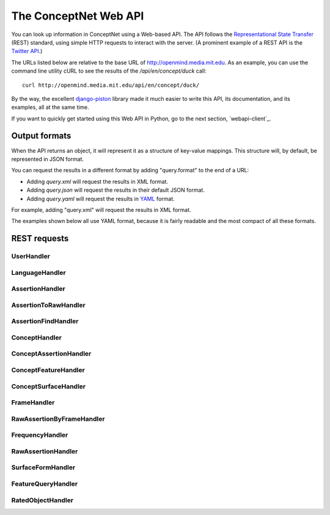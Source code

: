 
.. _webapi:

The ConceptNet Web API
======================

You can look up information in ConceptNet using a Web-based API. The API
follows the `Representational State Transfer`_ (REST) standard, using simple
HTTP requests to interact with the server. (A prominent example of a REST API
is the `Twitter API`_.)

.. _`Representational State Transfer`: http://en.wikipedia.org/wiki/Representational_State_Transfer
.. _`Twitter API`: http://apiwiki.twitter.com/Twitter-API-Documentation

The URLs listed below are relative to the base URL of http://openmind.media.mit.edu. As an
example, you can use the command line utility cURL to see the results of the
`/api/en/concept/duck` call::

  curl http://openmind.media.mit.edu/api/en/concept/duck/

By the way, the excellent `django-piston`_ library made it much easier to write
this API, its documentation, and its examples, all at the same time.

.. _`django-piston`: http://bitbucket.org/jespern/django-piston/wiki/Home

If you want to quickly get started using this Web API in Python, go to the next
section, `webapi-client`_.

Output formats
--------------

When the API returns an object, it will represent it as a structure of key-value
mappings. This structure will, by default, be represented in JSON format.

You can request the results in a different format by adding "query.format" to
the end of a URL:

- Adding `query.xml` will request the results in XML format.
- Adding `query.json` will request the results in their default JSON format.
- Adding `query.yaml` will request the results in YAML_ format.
  
.. _YAML: http://yaml.org

For example, adding "query.xml" will request the results in XML format.

The examples shown below all use YAML format, because it is fairly readable and
the most compact of all these formats.

REST requests
-------------



UserHandler
.......................................

.. function:: /api/user/{username}/

    
    **Checking users**: A GET request to this URL will confirm whether a user
    exists. If the user exists, this returns a data structure containing their
    username. If the user does not exist, it returns a 404 response.

    **Creating users**: A POST request to this URL will create a user that does
    not already exist. This takes two additional POST parameters:

    - `password`: The password the new user should have.
    - `email`: (Optional and not very important) The e-mail address to be
      associated with the user in the database.

    Do not use high-security passwords here. You're sending them over plain
    HTTP, so they are not encrypted.
    
    Implemented by: :class:`conceptnet.webapi.UserHandler`

    
    
    **Example:** `GET /api/user/verbosity/query.yaml <http://openmind.media.mit.edu/api/user/verbosity/query.yaml>`_ ::
    
        {username: verbosity}
    
    


LanguageHandler
.......................................

.. function:: /api/{lang}/

    
    A GET request to this URL will show basic information about a language --
    its ID and how many sentences (parsed or unparsed) exist in the database
    for that language.

    The sentence count is a cached value. It might become out of sync with the
    actual number of sentences, but it's not supposed to.
    
    Implemented by: :class:`conceptnet.webapi.LanguageHandler`

    
    
    **Example:** `GET /api/ja/query.yaml <http://openmind.media.mit.edu/api/ja/query.yaml>`_ ::
    
        {id: ja, sentence_count: 14540}
    
    


AssertionHandler
.......................................

.. function:: /api/{lang}/assertion/{id}/

    
    A GET request to this URL returns information about the Assertion with
    a particular ID.
    
    This ID will appear in URLs of other objects,
    such as RawAssertions, that refer to this Assertion.
    
    Implemented by: :class:`conceptnet.webapi.AssertionHandler`

    
    
    **Example:** `GET /api/en/assertion/25/query.yaml <http://openmind.media.mit.edu/api/en/assertion/25/query.yaml>`_ ::
    
        concept1:
          canonical_name: go to a concert
          language: {id: en}
          resource_uri: /api/en/concept/go%20concert/
          text: go concert
        concept2:
          canonical_name: hearing music
          language: {id: en}
          resource_uri: /api/en/concept/hear%20music/
          text: hear music
        frequency:
          language: {id: en}
          resource_uri: /api/en/frequency//
          text: ''
          value: 5
        language: {id: en}
        relation: {name: HasSubevent}
        resource_uri: /api/en/assertion/25/
        score: 9
    
    


AssertionToRawHandler
.......................................

.. function:: /api/{lang}/assertion/{id}/raw/

    
    A GET request to this URL will list the RawAssertions (natural language
    statements) associated with a given Assertion ID.
    
    Implemented by: :class:`conceptnet.webapi.AssertionToRawHandler`

    
    
    **Example:** `GET /api/en/assertion/31445/raw/query.yaml <http://openmind.media.mit.edu/api/en/assertion/31445/raw/query.yaml>`_ ::
    
        - assertion:
            concept1:
              canonical_name: a computer
              language: {id: en}
              resource_uri: /api/en/concept/computer/
              text: computer
            concept2:
              canonical_name: play a game
              language: {id: en}
              resource_uri: /api/en/concept/play%20game/
              text: play game
            frequency:
              language: {id: en}
              resource_uri: /api/en/frequency//
              text: ''
              value: 5
            language: {id: en}
            relation: {name: UsedFor}
            resource_uri: /api/en/assertion/31445/
            score: 21
          created: 2009-03-12 07:39:58.485641
          creator: {username: infovore}
          frame:
            frequency:
              language: {id: en}
              resource_uri: /api/en/frequency//
              text: ''
              value: 5
            goodness: 2
            language: {id: en}
            relation: {name: UsedFor}
            resource_uri: /api/en/frame/90/
            text: '{1} can be used to {2}'
          language: {id: en}
          resource_uri: /api/en/raw_assertion/223329/
          score: 16
          sentence:
            created_on: 2006-11-14 17:38:29.661909
            creator: {username: infovore}
            language: {id: en}
            score: 11
            text: A computer can be used to play games.
          surface1:
            concept:
              canonical_name: a computer
              language: {id: en}
              resource_uri: /api/en/concept/computer/
              text: computer
            language: {id: en}
            residue: a 1
            resource_uri: /api/en/surface/A%20computer/
            text: A computer
          surface2:
            concept:
              canonical_name: play a game
              language: {id: en}
              resource_uri: /api/en/concept/play%20game/
              text: play game
            language: {id: en}
            residue: 1 2s
            resource_uri: /api/en/surface/play%20games/
            text: play games
          updated: 2010-08-16 11:32:46.755767
        - assertion:
            concept1:
              canonical_name: a computer
              language: {id: en}
              resource_uri: /api/en/concept/computer/
              text: computer
            concept2:
              canonical_name: play a game
              language: {id: en}
              resource_uri: /api/en/concept/play%20game/
              text: play game
            frequency:
              language: {id: en}
              resource_uri: /api/en/frequency//
              text: ''
              value: 5
            language: {id: en}
            relation: {name: UsedFor}
            resource_uri: /api/en/assertion/31445/
            score: 21
          created: 2009-03-11 21:33:53.941539
          creator: {username: jradoff}
          frame:
            frequency:
              language: {id: en}
              resource_uri: /api/en/frequency//
              text: ''
              value: 5
            goodness: 2
            language: {id: en}
            relation: {name: UsedFor}
            resource_uri: /api/en/frame/90/
            text: '{1} can be used to {2}'
          language: {id: en}
          resource_uri: /api/en/raw_assertion/85931/
          score: 2
          sentence:
            created_on: 2006-11-14 16:06:57.129833
            creator: {username: jradoff}
            language: {id: en}
            score: 1
            text: Computers can be used to play games
          surface1:
            concept:
              canonical_name: a computer
              language: {id: en}
              resource_uri: /api/en/concept/computer/
              text: computer
            language: {id: en}
            residue: 1s
            resource_uri: /api/en/surface/Computers/
            text: Computers
          surface2:
            concept:
              canonical_name: play a game
              language: {id: en}
              resource_uri: /api/en/concept/play%20game/
              text: play game
            language: {id: en}
            residue: 1 2s
            resource_uri: /api/en/surface/play%20games/
            text: play games
          updated: 2010-04-21 21:52:27.157557
        - assertion:
            concept1:
              canonical_name: a computer
              language: {id: en}
              resource_uri: /api/en/concept/computer/
              text: computer
            concept2:
              canonical_name: play a game
              language: {id: en}
              resource_uri: /api/en/concept/play%20game/
              text: play game
            frequency:
              language: {id: en}
              resource_uri: /api/en/frequency//
              text: ''
              value: 5
            language: {id: en}
            relation: {name: UsedFor}
            resource_uri: /api/en/assertion/31445/
            score: 21
          created: 2009-03-11 18:43:07.429866
          creator: {username: Chriki}
          frame:
            frequency:
              language: {id: en}
              resource_uri: /api/en/frequency//
              text: ''
              value: 5
            goodness: 2
            language: {id: en}
            relation: {name: UsedFor}
            resource_uri: /api/en/frame/4/
            text: You can use {1} to {2}
          language: {id: en}
          resource_uri: /api/en/raw_assertion/33432/
          score: 2
          sentence:
            created_on: 2006-11-14 15:32:32.050252
            creator: {username: Chriki}
            language: {id: en}
            score: 1
            text: You can use a computer to play games.
          surface1:
            concept:
              canonical_name: a computer
              language: {id: en}
              resource_uri: /api/en/concept/computer/
              text: computer
            language: {id: en}
            residue: a 1
            resource_uri: /api/en/surface/a%20computer/
            text: a computer
          surface2:
            concept:
              canonical_name: play a game
              language: {id: en}
              resource_uri: /api/en/concept/play%20game/
              text: play game
            language: {id: en}
            residue: 1 2s
            resource_uri: /api/en/surface/play%20games/
            text: play games
          updated: 2010-04-21 23:17:28.934516
        - assertion:
            concept1:
              canonical_name: a computer
              language: {id: en}
              resource_uri: /api/en/concept/computer/
              text: computer
            concept2:
              canonical_name: play a game
              language: {id: en}
              resource_uri: /api/en/concept/play%20game/
              text: play game
            frequency:
              language: {id: en}
              resource_uri: /api/en/frequency//
              text: ''
              value: 5
            language: {id: en}
            relation: {name: UsedFor}
            resource_uri: /api/en/assertion/31445/
            score: 21
          created: 2009-03-12 02:44:06.656549
          creator: {username: Surgchen}
          frame:
            frequency:
              language: {id: en}
              resource_uri: /api/en/frequency//
              text: ''
              value: 5
            goodness: 3
            language: {id: en}
            relation: {name: UsedFor}
            resource_uri: /api/en/frame/7/
            text: '{1} is for {2}'
          language: {id: en}
          resource_uri: /api/en/raw_assertion/163934/
          score: 1
          sentence:
            created_on: 2006-11-14 16:53:44.325891
            creator: {username: Surgchen}
            language: {id: en}
            score: 1
            text: a computer is for playing games
          surface1:
            concept:
              canonical_name: a computer
              language: {id: en}
              resource_uri: /api/en/concept/computer/
              text: computer
            language: {id: en}
            residue: a 1
            resource_uri: /api/en/surface/a%20computer/
            text: a computer
          surface2:
            concept:
              canonical_name: play a game
              language: {id: en}
              resource_uri: /api/en/concept/play%20game/
              text: play game
            language: {id: en}
            residue: 1'ing 2s
            resource_uri: /api/en/surface/playing%20games/
            text: playing games
          updated: 2009-12-03 09:35:58.763571
        - assertion:
            concept1:
              canonical_name: a computer
              language: {id: en}
              resource_uri: /api/en/concept/computer/
              text: computer
            concept2:
              canonical_name: play a game
              language: {id: en}
              resource_uri: /api/en/concept/play%20game/
              text: play game
            frequency:
              language: {id: en}
              resource_uri: /api/en/frequency//
              text: ''
              value: 5
            language: {id: en}
            relation: {name: UsedFor}
            resource_uri: /api/en/assertion/31445/
            score: 21
          created: 2009-03-12 01:39:23.581455
          creator: {username: hanta007}
          frame:
            frequency:
              language: {id: en}
              resource_uri: /api/en/frequency//
              text: ''
              value: 5
            goodness: 2
            language: {id: en}
            relation: {name: UsedFor}
            resource_uri: /api/en/frame/8/
            text: '{1} is used for {2}'
          language: {id: en}
          resource_uri: /api/en/raw_assertion/149058/
          score: 1
          sentence:
            created_on: 2006-11-14 16:42:50.858692
            creator: {username: hanta007}
            language: {id: en}
            score: 1
            text: a computer is used for playing games
          surface1:
            concept:
              canonical_name: a computer
              language: {id: en}
              resource_uri: /api/en/concept/computer/
              text: computer
            language: {id: en}
            residue: a 1
            resource_uri: /api/en/surface/a%20computer/
            text: a computer
          surface2:
            concept:
              canonical_name: play a game
              language: {id: en}
              resource_uri: /api/en/concept/play%20game/
              text: play game
            language: {id: en}
            residue: 1'ing 2s
            resource_uri: /api/en/surface/playing%20games/
            text: playing games
          updated: 2009-12-03 05:46:13.115839
        - assertion:
            concept1:
              canonical_name: a computer
              language: {id: en}
              resource_uri: /api/en/concept/computer/
              text: computer
            concept2:
              canonical_name: play a game
              language: {id: en}
              resource_uri: /api/en/concept/play%20game/
              text: play game
            frequency:
              language: {id: en}
              resource_uri: /api/en/frequency//
              text: ''
              value: 5
            language: {id: en}
            relation: {name: UsedFor}
            resource_uri: /api/en/assertion/31445/
            score: 21
          created: 2010-02-16 19:42:42.007318
          creator: {username: puga}
          frame:
            frequency:
              language: {id: en}
              resource_uri: /api/en/frequency//
              text: ''
              value: 5
            goodness: 3
            language: {id: en}
            relation: {name: UsedFor}
            resource_uri: /api/en/frame/7/
            text: '{1} is for {2}'
          language: {id: en}
          resource_uri: /api/en/raw_assertion/1284488/
          score: 1
          sentence:
            created_on: 2010-02-16 19:42:44.207263
            creator: {username: puga}
            language: {id: en}
            score: 1
            text: computer is for play games
          surface1:
            concept:
              canonical_name: a computer
              language: {id: en}
              resource_uri: /api/en/concept/computer/
              text: computer
            language: {id: en}
            residue: '1'
            resource_uri: /api/en/surface/computer/
            text: computer
          surface2:
            concept:
              canonical_name: play a game
              language: {id: en}
              resource_uri: /api/en/concept/play%20game/
              text: play game
            language: {id: en}
            residue: 1 2s
            resource_uri: /api/en/surface/play%20games/
            text: play games
          updated: 2010-02-16 19:42:45.829579
        - assertion:
            concept1:
              canonical_name: a computer
              language: {id: en}
              resource_uri: /api/en/concept/computer/
              text: computer
            concept2:
              canonical_name: play a game
              language: {id: en}
              resource_uri: /api/en/concept/play%20game/
              text: play game
            frequency:
              language: {id: en}
              resource_uri: /api/en/frequency//
              text: ''
              value: 5
            language: {id: en}
            relation: {name: UsedFor}
            resource_uri: /api/en/assertion/31445/
            score: 21
          created: 2009-04-14 21:09:56.440264
          creator: {username: openmind}
          frame:
            frequency:
              language: {id: en}
              resource_uri: /api/en/frequency//
              text: ''
              value: 5
            goodness: 2
            language: {id: en}
            relation: {name: UsedFor}
            resource_uri: /api/en/frame/90/
            text: '{1} can be used to {2}'
          language: {id: en}
          resource_uri: /api/en/raw_assertion/544683/
          score: 1
          sentence:
            created_on: 2009-04-14 21:09:56.521981
            creator: {username: openmind}
            language: {id: en}
            score: 1
            text: computers can be used to play games
          surface1:
            concept:
              canonical_name: a computer
              language: {id: en}
              resource_uri: /api/en/concept/computer/
              text: computer
            language: {id: en}
            residue: 1s
            resource_uri: /api/en/surface/computers/
            text: computers
          surface2:
            concept:
              canonical_name: play a game
              language: {id: en}
              resource_uri: /api/en/concept/play%20game/
              text: play game
            language: {id: en}
            residue: 1 2s
            resource_uri: /api/en/surface/play%20games/
            text: play games
          updated: 2009-12-03 15:14:18.291844
    
    


AssertionFindHandler
.......................................

.. function:: /api/{lang}/assertionfind/{relation}/{text1}/{text2}/

    
    A GET request to this URL will return an Assertion
    given the text of its two concepts and its relation.

    - `relation` is the name of the relation.
    - `text1` is the text of the first concept.
    - `text2` is the text of the second concept.
    
    The concept text can actually be any surface form that normalizes to that
    concept.

    If such an assertion exists, it will be returned. If not, you will get a
    404 response. You can use this to find out whether the assertion exists or
    not.
    
    Implemented by: :class:`conceptnet.webapi.AssertionFindHandler`

    
    
    **Example:** `GET /api/en/assertionfind/IsA/dog/animal/query.yaml <http://openmind.media.mit.edu/api/en/assertionfind/IsA/dog/animal/query.yaml>`_ ::
    
        - concept1:
            canonical_name: a dog
            language: {id: en}
            resource_uri: /api/en/concept/dog/
            text: dog
          concept2:
            canonical_name: animals
            language: {id: en}
            resource_uri: /api/en/concept/animal/
            text: animal
          frequency:
            language: {id: en}
            resource_uri: /api/en/frequency//
            text: ''
            value: 5
          language: {id: en}
          relation: {name: IsA}
          resource_uri: /api/en/assertion/382591/
          score: 12
    
    


ConceptHandler
.......................................

.. function:: /api/{lang}/concept/{concept}/

    
    A GET request to this URL will look up a Concept in ConceptNet.
    
    It may not be especially useful to use this query directly, as most of
    the information it gives you back is the information you needed to look it
    up in the first place. However, you can use this to test for a concept's
    existence, and this URL is a base for more interesting queries on concepts.
    
    Implemented by: :class:`conceptnet.webapi.ConceptHandler`

    
    
    **Example:** `GET /api/en/concept/duck/query.yaml <http://openmind.media.mit.edu/api/en/concept/duck/query.yaml>`_ ::
    
        canonical_name: duck
        language: {id: en}
        resource_uri: /api/en/concept/duck/
        text: duck
    
    


ConceptAssertionHandler
.......................................

.. function:: /api/{lang}/concept/{concept}/assertions/limit:{limit}/

    
    A GET request to this URL will look up all the
    :class:`Assertions <conceptnet.models.Assertion>` that this
    Concept participates in with a score of at least 1.
    
    The results will be limited to the *n* highest-scoring assertions.
    By default, this limit is 20, but you can set it up to 100 by changing
    the *limit* in the URL.
    
    Implemented by: :class:`conceptnet.webapi.ConceptAssertionHandler`

    
    
    **Example:** `GET /api/en/concept/web%20foot/assertions/limit:5/query.yaml <http://openmind.media.mit.edu/api/en/concept/web%20foot/assertions/limit:5/query.yaml>`_ ::
    
        - concept1:
            canonical_name: duck
            language: {id: en}
            resource_uri: /api/en/concept/duck/
            text: duck
          concept2:
            canonical_name: webbed feet
            language: {id: en}
            resource_uri: /api/en/concept/web%20foot/
            text: web foot
          frequency:
            language: {id: en}
            resource_uri: /api/en/frequency//
            text: ''
            value: 5
          language: {id: en}
          relation: {name: HasA}
          resource_uri: /api/en/assertion/75224/
          score: 7
        - concept1:
            canonical_name: a waterfowl
            language: {id: en}
            resource_uri: /api/en/concept/waterfowl/
            text: waterfowl
          concept2:
            canonical_name: webbed feet
            language: {id: en}
            resource_uri: /api/en/concept/web%20foot/
            text: web foot
          frequency:
            language: {id: en}
            resource_uri: /api/en/frequency//
            text: ''
            value: 5
          language: {id: en}
          relation: {name: HasA}
          resource_uri: /api/en/assertion/76465/
          score: 1
        - concept1:
            canonical_name: duck
            language: {id: en}
            resource_uri: /api/en/concept/duck/
            text: duck
          concept2:
            canonical_name: webbed feet
            language: {id: en}
            resource_uri: /api/en/concept/web%20foot/
            text: web foot
          frequency:
            language: {id: en}
            resource_uri: /api/en/frequency//
            text: ''
            value: 5
          language: {id: en}
          relation: {name: IsA}
          resource_uri: /api/en/assertion/699417/
          score: 1
        - concept1:
            canonical_name: penquin
            language: {id: en}
            resource_uri: /api/en/concept/penquin/
            text: penquin
          concept2:
            canonical_name: webbed feet
            language: {id: en}
            resource_uri: /api/en/concept/web%20foot/
            text: web foot
          frequency:
            language: {id: en}
            resource_uri: /api/en/frequency//
            text: ''
            value: 5
          language: {id: en}
          relation: {name: HasA}
          resource_uri: /api/en/assertion/101343/
          score: 1
        - concept1:
            canonical_name: duck
            language: {id: en}
            resource_uri: /api/en/concept/duck/
            text: duck
          concept2:
            canonical_name: webbed feet
            language: {id: en}
            resource_uri: /api/en/concept/web%20foot/
            text: web foot
          frequency:
            language: {id: en}
            resource_uri: /api/en/frequency//
            text: ''
            value: 5
          language: {id: en}
          relation: {name: HasProperty}
          resource_uri: /api/en/assertion/641891/
          score: 1
    
    


ConceptFeatureHandler
.......................................

.. function:: /api/{lang}/concept/{concept}/features/

    
    A GET request to this URL will return a list of all existing
    :class:`Features <conceptnet.models.Features>` built on the given
    :class:`Concept <conceptnet.models.Concept>`.

    The features will be described in a short form: each feature will be a
    dictionary containing its *direction*, the *relation* involved, and the
    *resource_uri* for looking up more information about that feature. The
    concept will be omitted from each feature, because you already know it.
    
    Implemented by: :class:`conceptnet.webapi.ConceptFeatureHandler`

    
    
    **Example:** `GET /api/en/concept/moose/features/query.yaml <http://openmind.media.mit.edu/api/en/concept/moose/features/query.yaml>`_ ::
    
        - direction: left
          relation: {name: IsA}
          resource_uri: /api/en/leftfeature/IsA/moose/
        - direction: left
          relation: {name: AtLocation}
          resource_uri: /api/en/leftfeature/AtLocation/moose/
        - direction: left
          relation: {name: UsedFor}
          resource_uri: /api/en/leftfeature/UsedFor/moose/
        - direction: left
          relation: {name: ConceptuallyRelatedTo}
          resource_uri: /api/en/leftfeature/ConceptuallyRelatedTo/moose/
        - direction: left
          relation: {name: HasA}
          resource_uri: /api/en/leftfeature/HasA/moose/
        - direction: left
          relation: {name: HasProperty}
          resource_uri: /api/en/leftfeature/HasProperty/moose/
        - direction: left
          relation: {name: LocatedNear}
          resource_uri: /api/en/leftfeature/LocatedNear/moose/
        - direction: left
          relation: {name: SimilarSize}
          resource_uri: /api/en/leftfeature/SimilarSize/moose/
        - direction: right
          relation: {name: IsA}
          resource_uri: /api/en/rightfeature/IsA/moose/
        - direction: right
          relation: {name: AtLocation}
          resource_uri: /api/en/rightfeature/AtLocation/moose/
        - direction: right
          relation: {name: ConceptuallyRelatedTo}
          resource_uri: /api/en/rightfeature/ConceptuallyRelatedTo/moose/
        - direction: right
          relation: {name: PartOf}
          resource_uri: /api/en/rightfeature/PartOf/moose/
        - direction: right
          relation: {name: LocatedNear}
          resource_uri: /api/en/rightfeature/LocatedNear/moose/
    
    


ConceptSurfaceHandler
.......................................

.. function:: /api/{lang}/concept/{concept}/surfaceforms/limit:{limit}/

    
    A GET request to this URL will look up all the
    :class:`SurfaceForms <conceptnet.models.SurfaceForm>` that
    correspond to this Concept -- that is, the phrases of natural language
    that are considered to reduce to this Concept.
    
    The results will be limited to *n* surface forms.
    By default, this limit is 20, but you can set it up to 100 by adding
    `limit:n/` to the URI.
    
    Implemented by: :class:`conceptnet.webapi.ConceptSurfaceHandler`

    
    
    **Example:** `GET /api/en/concept/web%20foot/surfaceforms/limit:5/query.yaml <http://openmind.media.mit.edu/api/en/concept/web%20foot/surfaceforms/limit:5/query.yaml>`_ ::
    
        - concept:
            canonical_name: webbed feet
            language: {id: en}
            resource_uri: /api/en/concept/web%20foot/
            text: web foot
          language: {id: en}
          residue: 1ed 2s
          resource_uri: /api/en/surface/webbed%20feet/
          text: webbed feet
        - concept:
            canonical_name: webbed feet
            language: {id: en}
            resource_uri: /api/en/concept/web%20foot/
            text: web foot
          language: {id: en}
          residue: 1 2s
          resource_uri: /api/en/surface/web%20feet/
          text: web feet
        - concept:
            canonical_name: webbed feet
            language: {id: en}
            resource_uri: /api/en/concept/web%20foot/
            text: web foot
          language: {id: en}
          residue: 1ed 2ed
          resource_uri: /api/en/surface/webbed%20footed/
          text: webbed footed
        - concept:
            canonical_name: webbed feet
            language: {id: en}
            resource_uri: /api/en/concept/web%20foot/
            text: web foot
          language: {id: en}
          residue: have 1ed 2s
          resource_uri: /api/en/surface/have%20webbed%20feet/
          text: have webbed feet
    
    


FrameHandler
.......................................

.. function:: /api/{lang}/frame/{id}/

    
    A GET request to this URL will look up a sentence frame in a particular
    language, given its ID.
    
    This ID will appear in URLs of other objects,
    such as RawAssertions, that refer to this Frame.
    
    Implemented by: :class:`conceptnet.webapi.FrameHandler`

    
    
    **Example:** `GET /api/en/frame/7/query.yaml <http://openmind.media.mit.edu/api/en/frame/7/query.yaml>`_ ::
    
        frequency:
          language: {id: en}
          resource_uri: /api/en/frequency//
          text: ''
          value: 5
        goodness: 3
        language: {id: en}
        relation: {name: UsedFor}
        resource_uri: /api/en/frame/7/
        text: '{1} is for {2}'
    
    


RawAssertionByFrameHandler
.......................................

.. function:: /api/{lang}/frame/{id}/statements/limit:{limit}/

    
    **Getting assertions**: A GET request to this URL lists the RawAssertions
    that use a particular
    sentence frame, specified by its ID. As with other queries that return a
    list, this returns 20 results by default, but you can ask for up to 100
    by changing the value of *limit*.
    
    **Adding assertions**: A POST request to this URL submits new knowledge to
    Open Mind. The
    POST parameters `text1` and `text2` specify the text that fills the blanks.
    
    You must either have a logged-in cookie or send `username` and
    `password` as additional parameters.
    
    Other optional parameters:

    - `activity`: a string identifying what activity or application this
      request is coming from.
    - `vote`: either 1 or -1. This will vote for or against the assertion after
      you create it, something you often want to do.
    
    Implemented by: :class:`conceptnet.webapi.RawAssertionByFrameHandler`

    
    


FrequencyHandler
.......................................

.. function:: /api/{lang}/frequency/{text}/

    
    A GET request to this URL will look up a Frequency modifier by name in
    ConceptNet's natural language module. Each Frequency has a value from
    -10 to 10, so for example, you can use this to determine that
    the English modifier "sometimes" has a value of 4 in ConceptNet.
    
    Implemented by: :class:`conceptnet.webapi.FrequencyHandler`

    
    
    **Example:** `GET /api/en/frequency/sometimes/query.yaml <http://openmind.media.mit.edu/api/en/frequency/sometimes/query.yaml>`_ ::
    
        language: {id: en}
        resource_uri: /api/en/frequency/sometimes/
        text: sometimes
        value: 4
    
    


RawAssertionHandler
.......................................

.. function:: /api/{lang}/raw_assertion/{id}/

    
    A GET request to this URL returns information about the RawAssertion
    with a particular ID. This includes the Sentence and Assertion that it
    connects, if they exist.
    
    Implemented by: :class:`conceptnet.webapi.RawAssertionHandler`

    
    
    **Example:** `GET /api/en/raw_assertion/26/query.yaml <http://openmind.media.mit.edu/api/en/raw_assertion/26/query.yaml>`_ ::
    
        assertion:
          concept1:
            canonical_name: go to a concert
            language: {id: en}
            resource_uri: /api/en/concept/go%20concert/
            text: go concert
          concept2:
            canonical_name: hearing music
            language: {id: en}
            resource_uri: /api/en/concept/hear%20music/
            text: hear music
          frequency:
            language: {id: en}
            resource_uri: /api/en/frequency//
            text: ''
            value: 5
          language: {id: en}
          relation: {name: HasSubevent}
          resource_uri: /api/en/assertion/25/
          score: 9
        created: 2009-03-11 14:59:35.901858
        creator: {username: MrMcGibby}
        frame:
          frequency:
            language: {id: en}
            resource_uri: /api/en/frequency//
            text: ''
            value: 5
          goodness: 2
          language: {id: en}
          relation: {name: HasSubevent}
          resource_uri: /api/en/frame/19/
          text: Something that might happen while {1} is {2}
        language: {id: en}
        resource_uri: /api/en/raw_assertion/26/
        score: 1
        sentence:
          created_on: 2006-11-14 15:32:37.087072
          creator: {username: MrMcGibby}
          language: {id: en}
          score: 1
          text: Something that might happen while going to a concert is hear music
        surface1:
          concept:
            canonical_name: go to a concert
            language: {id: en}
            resource_uri: /api/en/concept/go%20concert/
            text: go concert
          language: {id: en}
          residue: 1'ing to a 2
          resource_uri: /api/en/surface/going%20to%20a%20concert/
          text: going to a concert
        surface2:
          concept:
            canonical_name: hearing music
            language: {id: en}
            resource_uri: /api/en/concept/hear%20music/
            text: hear music
          language: {id: en}
          residue: 1 2
          resource_uri: /api/en/surface/hear%20music/
          text: hear music
        updated: 2009-12-03 05:09:18.677617
    
    


SurfaceFormHandler
.......................................

.. function:: /api/{lang}/surface/{text}/

    
    A GET request to this URL will look up a SurfaceForm in ConceptNet. The
    SurfaceForm must represent a phrase that someone has used at some point
    on ConceptNet.
    
    Implemented by: :class:`conceptnet.webapi.SurfaceFormHandler`

    
    
    **Example:** `GET /api/en/surface/have%20webbed%20feet/query.yaml <http://openmind.media.mit.edu/api/en/surface/have%20webbed%20feet/query.yaml>`_ ::
    
        concept:
          canonical_name: webbed feet
          language: {id: en}
          resource_uri: /api/en/concept/web%20foot/
          text: web foot
        language: {id: en}
        residue: have 1ed 2s
        resource_uri: /api/en/surface/have%20webbed%20feet/
        text: have webbed feet
    
    


FeatureQueryHandler
.......................................

.. function:: /api/{lang}/{dir}feature/{relation}/{concept}/limit:{limit}/

    
    A GET request to this URL will look up the
    :class:`Assertions <conceptnet.models.Assertion>` that contain a
    certain :class:`Feature <conceptnet.models.Feature>`.
    
    The parameter "{dir}feature" means that the URL should contain either
    `leftfeature/` or `rightfeature/`, depending on what form of feature
    you are looking for. See the :class:`Feature <conceptnet.models.Feature>`
    documentation for more explanation.
    
    As with other queries that return a
    list, this returns 20 results by default, but you may ask for up to 100
    by changing the value of *limit*.
    
    Implemented by: :class:`conceptnet.webapi.FeatureQueryHandler`

    
    
    **Example:** `GET /api/en/rightfeature/HasA/web%20foot/limit:5/query.yaml <http://openmind.media.mit.edu/api/en/rightfeature/HasA/web%20foot/limit:5/query.yaml>`_ ::
    
        - concept1:
            canonical_name: duck
            language: {id: en}
            resource_uri: /api/en/concept/duck/
            text: duck
          concept2:
            canonical_name: webbed feet
            language: {id: en}
            resource_uri: /api/en/concept/web%20foot/
            text: web foot
          frequency:
            language: {id: en}
            resource_uri: /api/en/frequency//
            text: ''
            value: 5
          language: {id: en}
          relation: {name: HasA}
          resource_uri: /api/en/assertion/75224/
          score: 7
        - concept1:
            canonical_name: a waterfowl
            language: {id: en}
            resource_uri: /api/en/concept/waterfowl/
            text: waterfowl
          concept2:
            canonical_name: webbed feet
            language: {id: en}
            resource_uri: /api/en/concept/web%20foot/
            text: web foot
          frequency:
            language: {id: en}
            resource_uri: /api/en/frequency//
            text: ''
            value: 5
          language: {id: en}
          relation: {name: HasA}
          resource_uri: /api/en/assertion/76465/
          score: 1
        - concept1:
            canonical_name: penquin
            language: {id: en}
            resource_uri: /api/en/concept/penquin/
            text: penquin
          concept2:
            canonical_name: webbed feet
            language: {id: en}
            resource_uri: /api/en/concept/web%20foot/
            text: web foot
          frequency:
            language: {id: en}
            resource_uri: /api/en/frequency//
            text: ''
            value: 5
          language: {id: en}
          relation: {name: HasA}
          resource_uri: /api/en/assertion/101343/
          score: 1
    
    


RatedObjectHandler
.......................................

.. function:: /api/{lang}/{type}/{id}/votes/

    
    A GET request to this URL will look up an object that can be voted on
    by users, and show how users have voted on it.
    
    The "type" parameter should either be 'assertion', 'raw_assertion', or
    'sentence', and the "id" should be an object's ID within that type.
    
    This request will return a structure containing the object itself, its
    type, and its list of votes.
    
    A POST request to this URL lets you vote on the object, by supplying
    the parameter `vote` with a value of 1 or -1. You must either have a
    logged-in cookie or send `username` and `password` as additional parameters.
    
    Other optional parameters:
    
    * `activity`: a string identifying what activity or application this
      request is coming from.
    
    Implemented by: :class:`conceptnet.webapi.RatedObjectHandler`

    
    
    **Example:** `GET /api/en/assertion/25/votes/query.yaml <http://openmind.media.mit.edu/api/en/assertion/25/votes/query.yaml>`_ ::
    
        assertion:
          concept1:
            canonical_name: go to a concert
            language: {id: en}
            resource_uri: /api/en/concept/go%20concert/
            text: go concert
          concept2:
            canonical_name: hearing music
            language: {id: en}
            resource_uri: /api/en/concept/hear%20music/
            text: hear music
          frequency:
            language: {id: en}
            resource_uri: /api/en/frequency//
            text: ''
            value: 5
          language: {id: en}
          relation: {name: HasSubevent}
          resource_uri: /api/en/assertion/25/
          score: 9
        type: assertion
        votes:
        - user: {username: PaoloM}
          vote: 1
        - user: {username: dab}
          vote: 1
        - user: {username: rspeer}
          vote: 1
        - user: {username: MrMcGibby}
          vote: 1
        - user: {username: manauser}
          vote: 1
        - user: {username: RogierBrussee}
          vote: 1
        - user: {username: dopefishdave}
          vote: 1
        - user: {username: glennlee}
          vote: 1
        - user: {username: skoerber}
          vote: 1
    
    

